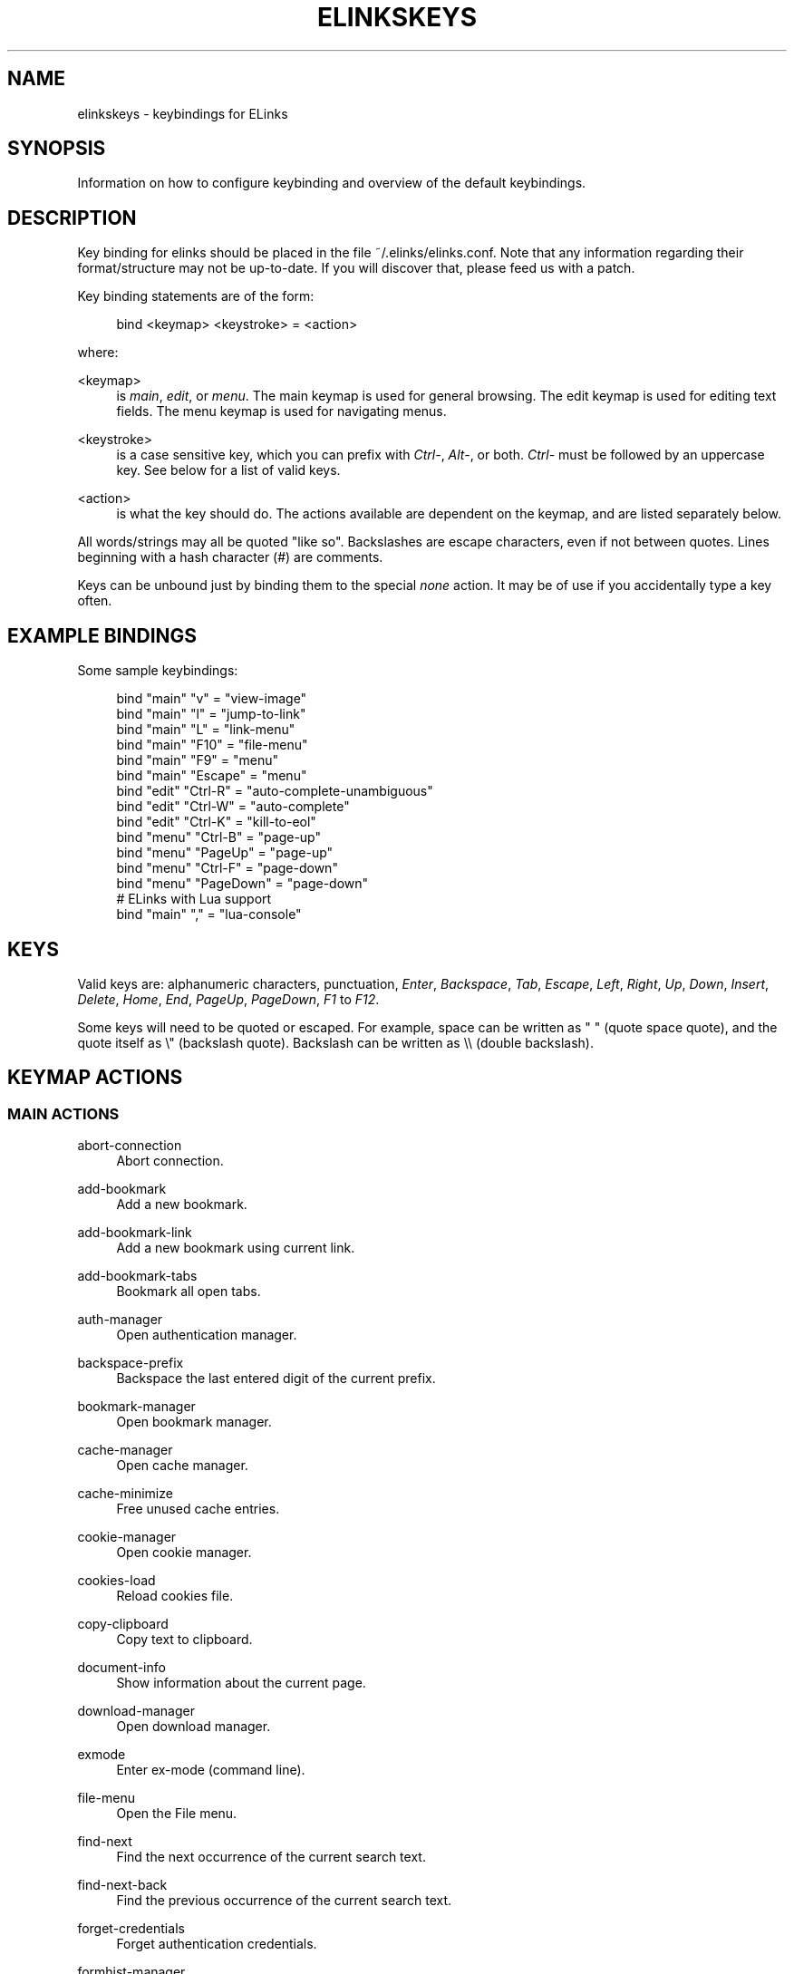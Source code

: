 '\" t
.\"     Title: elinkskeys
.\"    Author: [see the "AUTHOR" section]
.\" Generator: DocBook XSL Stylesheets v1.76.1 <http://docbook.sf.net/>
.\"      Date: 10/26/2012
.\"    Manual: ELinks keybindings
.\"    Source: ELinks 0.12pre6
.\"  Language: English
.\"
.TH "ELINKSKEYS" "5" "10/26/2012" "ELinks 0\&.12pre6" "ELinks keybindings"
.\" -----------------------------------------------------------------
.\" * Define some portability stuff
.\" -----------------------------------------------------------------
.\" ~~~~~~~~~~~~~~~~~~~~~~~~~~~~~~~~~~~~~~~~~~~~~~~~~~~~~~~~~~~~~~~~~
.\" http://bugs.debian.org/507673
.\" http://lists.gnu.org/archive/html/groff/2009-02/msg00013.html
.\" ~~~~~~~~~~~~~~~~~~~~~~~~~~~~~~~~~~~~~~~~~~~~~~~~~~~~~~~~~~~~~~~~~
.ie \n(.g .ds Aq \(aq
.el       .ds Aq '
.\" -----------------------------------------------------------------
.\" * set default formatting
.\" -----------------------------------------------------------------
.\" disable hyphenation
.nh
.\" disable justification (adjust text to left margin only)
.ad l
.\" -----------------------------------------------------------------
.\" * MAIN CONTENT STARTS HERE *
.\" -----------------------------------------------------------------
.SH "NAME"
elinkskeys \- keybindings for ELinks
.SH "SYNOPSIS"
.sp
Information on how to configure keybinding and overview of the default keybindings\&.
.SH "DESCRIPTION"
.sp
Key binding for elinks should be placed in the file ~/\&.elinks/elinks\&.conf\&. Note that any information regarding their format/structure may not be up\-to\-date\&. If you will discover that, please feed us with a patch\&.
.sp
Key binding statements are of the form:
.sp
.if n \{\
.RS 4
.\}
.nf
bind <keymap> <keystroke> = <action>
.fi
.if n \{\
.RE
.\}
.sp
where:
.PP
<keymap>
.RS 4
is
\fImain\fR,
\fIedit\fR, or
\fImenu\fR\&. The main keymap is used for general browsing\&. The edit keymap is used for editing text fields\&. The menu keymap is used for navigating menus\&.
.RE
.PP
<keystroke>
.RS 4
is a case sensitive key, which you can prefix with
\fICtrl\-\fR,
\fIAlt\-\fR, or both\&.
\fICtrl\-\fR
must be followed by an uppercase key\&. See below for a list of valid keys\&.
.RE
.PP
<action>
.RS 4
is what the key should do\&. The actions available are dependent on the keymap, and are listed separately below\&.
.RE
.sp
All words/strings may all be quoted "like so"\&. Backslashes are escape characters, even if not between quotes\&. Lines beginning with a hash character (#) are comments\&.
.sp
Keys can be unbound just by binding them to the special \fInone\fR action\&. It may be of use if you accidentally type a key often\&.
.SH "EXAMPLE BINDINGS"
.sp
Some sample keybindings:
.sp
.if n \{\
.RS 4
.\}
.nf
bind "main" "v" = "view\-image"
bind "main" "l" = "jump\-to\-link"
bind "main" "L" = "link\-menu"
bind "main" "F10" = "file\-menu"
bind "main" "F9" = "menu"
bind "main" "Escape" = "menu"
bind "edit" "Ctrl\-R" = "auto\-complete\-unambiguous"
bind "edit" "Ctrl\-W" = "auto\-complete"
bind "edit" "Ctrl\-K" = "kill\-to\-eol"
bind "menu" "Ctrl\-B" = "page\-up"
bind "menu" "PageUp" = "page\-up"
bind "menu" "Ctrl\-F" = "page\-down"
bind "menu" "PageDown" = "page\-down"
# ELinks with Lua support
bind "main" "," = "lua\-console"
.fi
.if n \{\
.RE
.\}
.SH "KEYS"
.sp
Valid keys are: alphanumeric characters, punctuation, \fIEnter\fR, \fIBackspace\fR, \fITab\fR, \fIEscape\fR, \fILeft\fR, \fIRight\fR, \fIUp\fR, \fIDown\fR, \fIInsert\fR, \fIDelete\fR, \fIHome\fR, \fIEnd\fR, \fIPageUp\fR, \fIPageDown\fR, \fIF1\fR to \fIF12\fR\&.
.sp
Some keys will need to be quoted or escaped\&. For example, space can be written as " " (quote space quote), and the quote itself as \e" (backslash quote)\&. Backslash can be written as \e\e (double backslash)\&.
.SH "KEYMAP ACTIONS"
.SS "MAIN ACTIONS"
.PP
abort\-connection
.RS 4
Abort connection\&.
.RE
.PP
add\-bookmark
.RS 4
Add a new bookmark\&.
.RE
.PP
add\-bookmark\-link
.RS 4
Add a new bookmark using current link\&.
.RE
.PP
add\-bookmark\-tabs
.RS 4
Bookmark all open tabs\&.
.RE
.PP
auth\-manager
.RS 4
Open authentication manager\&.
.RE
.PP
backspace\-prefix
.RS 4
Backspace the last entered digit of the current prefix\&.
.RE
.PP
bookmark\-manager
.RS 4
Open bookmark manager\&.
.RE
.PP
cache\-manager
.RS 4
Open cache manager\&.
.RE
.PP
cache\-minimize
.RS 4
Free unused cache entries\&.
.RE
.PP
cookie\-manager
.RS 4
Open cookie manager\&.
.RE
.PP
cookies\-load
.RS 4
Reload cookies file\&.
.RE
.PP
copy\-clipboard
.RS 4
Copy text to clipboard\&.
.RE
.PP
document\-info
.RS 4
Show information about the current page\&.
.RE
.PP
download\-manager
.RS 4
Open download manager\&.
.RE
.PP
exmode
.RS 4
Enter ex\-mode (command line)\&.
.RE
.PP
file\-menu
.RS 4
Open the File menu\&.
.RE
.PP
find\-next
.RS 4
Find the next occurrence of the current search text\&.
.RE
.PP
find\-next\-back
.RS 4
Find the previous occurrence of the current search text\&.
.RE
.PP
forget\-credentials
.RS 4
Forget authentication credentials\&.
.RE
.PP
formhist\-manager
.RS 4
Open form history manager\&.
.RE
.PP
frame\-external\-command
.RS 4
Pass URI of current frame to external command\&.
.RE
.PP
frame\-maximize
.RS 4
Maximize the current frame\&.
.RE
.PP
frame\-next
.RS 4
Move to the next frame\&.
.RE
.PP
frame\-prev
.RS 4
Move to the previous frame\&.
.RE
.PP
goto\-url
.RS 4
Open "Go to URL" dialog box\&.
.RE
.PP
goto\-url\-current
.RS 4
Open "Go to URL" dialog box containing the current URL\&.
.RE
.PP
goto\-url\-current\-link
.RS 4
Open "Go to URL" dialog box containing the current link URL\&.
.RE
.PP
goto\-url\-home
.RS 4
Go to the homepage\&.
.RE
.PP
header\-info
.RS 4
Show information about the current page protocol headers\&.
.RE
.PP
history\-manager
.RS 4
Open history manager\&.
.RE
.PP
history\-move\-back
.RS 4
Return to the previous document in history\&.
.RE
.PP
history\-move\-forward
.RS 4
Go forward in history\&.
.RE
.PP
jump\-to\-link
.RS 4
Jump to link\&.
.RE
.PP
keybinding\-manager
.RS 4
Open keybinding manager\&.
.RE
.PP
kill\-backgrounded\-connections
.RS 4
Kill all backgrounded connections\&.
.RE
.PP
link\-download
.RS 4
Download the current link\&.
.RE
.PP
link\-download\-image
.RS 4
Download the current image\&.
.RE
.PP
link\-download\-resume
.RS 4
Attempt to resume download of the current link\&.
.RE
.PP
link\-external\-command
.RS 4
Pass URI of current link to external command\&.
.RE
.PP
link\-follow
.RS 4
Follow the current link\&.
.RE
.PP
link\-follow\-reload
.RS 4
Follow the current link, forcing reload of the target\&.
.RE
.PP
link\-menu
.RS 4
Open the link context menu\&.
.RE
.PP
link\-form\-menu
.RS 4
Open the form fields menu\&.
.RE
.PP
lua\-console
.RS 4
Open a Lua console\&.
.RE
.PP
mark\-goto
.RS 4
Go at a specified mark\&.
.RE
.PP
mark\-set
.RS 4
Set a mark\&.
.RE
.PP
menu
.RS 4
Activate the menu\&.
.RE
.PP
move\-cursor\-down
.RS 4
Move cursor down\&.
.RE
.PP
move\-cursor\-left
.RS 4
Move cursor left\&.
.RE
.PP
move\-cursor\-line\-start
.RS 4
Move cursor to the start of the line\&.
.RE
.PP
move\-cursor\-right
.RS 4
Move cursor right\&.
.RE
.PP
move\-cursor\-up
.RS 4
Move cursor up\&.
.RE
.PP
move\-document\-end
.RS 4
Move to the end of the document\&.
.RE
.PP
move\-document\-start
.RS 4
Move to the start of the document\&.
.RE
.PP
move\-link\-down
.RS 4
Move one link down\&.
.RE
.PP
move\-link\-down\-line
.RS 4
Move to the next line with a link\&.
.RE
.PP
move\-link\-left
.RS 4
Move one link left\&.
.RE
.PP
move\-link\-left\-line
.RS 4
Move one link left or to the previous link\&.
.RE
.PP
move\-link\-next
.RS 4
Move to the next link\&.
.RE
.PP
move\-link\-prev
.RS 4
Move to the previous link\&.
.RE
.PP
move\-link\-right
.RS 4
Move one link right\&.
.RE
.PP
move\-link\-right\-line
.RS 4
Move one link right or to the next link\&.
.RE
.PP
move\-link\-up
.RS 4
Move one link up\&.
.RE
.PP
move\-link\-up\-line
.RS 4
Move to the previous line with a link\&.
.RE
.PP
move\-page\-down
.RS 4
Move downwards by a page\&.
.RE
.PP
move\-page\-up
.RS 4
Move upwards by a page\&.
.RE
.PP
open\-link\-in\-new\-tab
.RS 4
Open the current link in a new tab\&.
.RE
.PP
open\-link\-in\-new\-tab\-in\-background
.RS 4
Open the current link in a new tab in the background\&.
.RE
.PP
open\-link\-in\-new\-window
.RS 4
Open the current link in a new window\&.
.RE
.PP
open\-new\-tab
.RS 4
Open a new tab\&.
.RE
.PP
open\-new\-tab\-in\-background
.RS 4
Open a new tab in the background\&.
.RE
.PP
open\-new\-window
.RS 4
Open a new window\&.
.RE
.PP
open\-os\-shell
.RS 4
Open an OS shell\&.
.RE
.PP
options\-manager
.RS 4
Open options manager\&.
.RE
.PP
quit
.RS 4
Open a quit confirmation dialog box\&.
.RE
.PP
really\-quit
.RS 4
Quit without confirmation\&.
.RE
.PP
redraw
.RS 4
Redraw the terminal\&.
.RE
.PP
reload
.RS 4
Reload the current page\&.
.RE
.PP
rerender
.RS 4
Re\-render the current page\&.
.RE
.PP
reset\-form
.RS 4
Reset form items to their initial values\&.
.RE
.PP
resource\-info
.RS 4
Show information about the currently used resources\&.
.RE
.PP
save\-as
.RS 4
Save the current document in source form\&.
.RE
.PP
save\-formatted
.RS 4
Save the current document in formatted form\&.
.RE
.PP
save\-options
.RS 4
Save options\&.
.RE
.PP
save\-url\-as
.RS 4
Save URL as\&.
.RE
.PP
scroll\-down
.RS 4
Scroll down\&.
.RE
.PP
scroll\-left
.RS 4
Scroll left\&.
.RE
.PP
scroll\-right
.RS 4
Scroll right\&.
.RE
.PP
scroll\-up
.RS 4
Scroll up\&.
.RE
.PP
search
.RS 4
Search for a text pattern\&.
.RE
.PP
search\-back
.RS 4
Search backwards for a text pattern\&.
.RE
.PP
search\-typeahead
.RS 4
Search link text by typing ahead\&.
.RE
.PP
search\-typeahead\-link
.RS 4
Search link text by typing ahead\&.
.RE
.PP
search\-typeahead\-text
.RS 4
Search document text by typing ahead\&.
.RE
.PP
search\-typeahead\-text\-back
.RS 4
Search document text backwards by typing ahead\&.
.RE
.PP
show\-term\-options
.RS 4
Show terminal options dialog\&.
.RE
.PP
submit\-form
.RS 4
Submit form\&.
.RE
.PP
submit\-form\-reload
.RS 4
Submit form and reload\&.
.RE
.PP
tab\-close
.RS 4
Close tab\&.
.RE
.PP
tab\-close\-all\-but\-current
.RS 4
Close all tabs but the current one\&.
.RE
.PP
tab\-external\-command
.RS 4
Pass URI of current tab to external command\&.
.RE
.PP
tab\-menu
.RS 4
Open the tab menu\&.
.RE
.PP
tab\-move\-left
.RS 4
Move the current tab to the left\&.
.RE
.PP
tab\-move\-right
.RS 4
Move the current tab to the right\&.
.RE
.PP
tab\-next
.RS 4
Next tab\&.
.RE
.PP
tab\-prev
.RS 4
Previous tab\&.
.RE
.PP
terminal\-resize
.RS 4
Open the terminal resize dialog\&.
.RE
.PP
toggle\-css
.RS 4
Toggle rendering of page using CSS\&.
.RE
.PP
toggle\-display\-images
.RS 4
Toggle displaying of links to images\&.
.RE
.PP
toggle\-display\-tables
.RS 4
Toggle rendering of tables\&.
.RE
.PP
toggle\-document\-colors
.RS 4
Toggle usage of document specific colors\&.
.RE
.PP
toggle\-html\-plain
.RS 4
Toggle rendering page as HTML / plain text\&.
.RE
.PP
toggle\-mouse
.RS 4
Toggle mouse handling\&.
.RE
.PP
toggle\-numbered\-links
.RS 4
Toggle displaying of links numbers\&.
.RE
.PP
toggle\-plain\-compress\-empty\-lines
.RS 4
Toggle plain renderer compression of empty lines\&.
.RE
.PP
toggle\-wrap\-text
.RS 4
Toggle wrapping of text\&.
.RE
.PP
view\-image
.RS 4
View the current image\&.
.RE
.SS "EDIT ACTIONS"
.PP
auto\-complete
.RS 4
Attempt to auto\-complete the input\&.
.RE
.PP
auto\-complete\-file
.RS 4
Attempt to auto\-complete a local file\&.
.RE
.PP
auto\-complete\-unambiguous
.RS 4
Attempt to unambiguously auto\-complete the input\&.
.RE
.PP
backspace
.RS 4
Delete character in front of the cursor\&.
.RE
.PP
beginning\-of\-buffer
.RS 4
Go to the first line of the buffer\&.
.RE
.PP
cancel
.RS 4
Cancel current state\&.
.RE
.PP
copy\-clipboard
.RS 4
Copy text to clipboard\&.
.RE
.PP
cut\-clipboard
.RS 4
Cut text to clipboard\&.
.RE
.PP
delete
.RS 4
Delete character under cursor\&.
.RE
.PP
down
.RS 4
Move cursor downwards\&.
.RE
.PP
end
.RS 4
Go to the end of the page/line\&.
.RE
.PP
end\-of\-buffer
.RS 4
Go to the last line of the buffer\&.
.RE
.PP
enter
.RS 4
Follow the current link\&.
.RE
.PP
home
.RS 4
Go to the start of the page/line\&.
.RE
.PP
kill\-to\-bol
.RS 4
Delete to beginning of line\&.
.RE
.PP
kill\-to\-eol
.RS 4
Delete to end of line\&.
.RE
.PP
kill\-word\-back
.RS 4
Delete backwards to start of word\&.
.RE
.PP
left
.RS 4
Move the cursor left\&.
.RE
.PP
move\-backward\-word
.RS 4
Move cursor before current word\&.
.RE
.PP
move\-forward\-word
.RS 4
Move cursor after current word\&.
.RE
.PP
next\-item
.RS 4
Move to the next item\&.
.RE
.PP
open\-external
.RS 4
Open in external editor\&.
.RE
.PP
paste\-clipboard
.RS 4
Paste text from the clipboard\&.
.RE
.PP
previous\-item
.RS 4
Move to the previous item\&.
.RE
.PP
redraw
.RS 4
Redraw the terminal\&.
.RE
.PP
right
.RS 4
Move the cursor right\&.
.RE
.PP
search\-toggle\-regex
.RS 4
Toggle regex matching (type\-ahead searching)\&.
.RE
.PP
up
.RS 4
Move cursor upwards\&.
.RE
.SS "MENU ACTIONS"
.PP
cancel
.RS 4
Cancel current state\&.
.RE
.PP
delete
.RS 4
Delete character under cursor\&.
.RE
.PP
down
.RS 4
Move cursor downwards\&.
.RE
.PP
end
.RS 4
Go to the end of the page/line\&.
.RE
.PP
enter
.RS 4
Follow the current link\&.
.RE
.PP
expand
.RS 4
Expand item\&.
.RE
.PP
home
.RS 4
Go to the start of the page/line\&.
.RE
.PP
left
.RS 4
Move the cursor left\&.
.RE
.PP
mark\-item
.RS 4
Mark item\&.
.RE
.PP
next\-item
.RS 4
Move to the next item\&.
.RE
.PP
page\-down
.RS 4
Move downwards by a page\&.
.RE
.PP
page\-up
.RS 4
Move upwards by a page\&.
.RE
.PP
previous\-item
.RS 4
Move to the previous item\&.
.RE
.PP
redraw
.RS 4
Redraw the terminal\&.
.RE
.PP
right
.RS 4
Move the cursor right\&.
.RE
.PP
search
.RS 4
Search for a text pattern\&.
.RE
.PP
select
.RS 4
Select current highlighted item\&.
.RE
.PP
unexpand
.RS 4
Collapse item\&.
.RE
.PP
up
.RS 4
Move cursor upwards\&.
.RE
.SH "DEFAULT BINDINGS"
.sp
The default bindings are shown below\&. Any bindings in ~/\&.elinks/elinks\&.conf will override these\&.
.SS "MAIN KEYS"
.PP
\fISpace\fR
.RS 4
Move downwards by a page (\fImove\-page\-down\fR)
.RE
.PP
\fI"#"\fR
.RS 4
Search link text by typing ahead (\fIsearch\-typeahead\fR)
.RE
.PP
\fI"%"\fR
.RS 4
Toggle usage of document specific colors (\fItoggle\-document\-colors\fR)
.RE
.PP
\fI"*"\fR
.RS 4
Toggle displaying of links to images (\fItoggle\-display\-images\fR)
.RE
.PP
\fI","\fR
.RS 4
Open a Lua console (\fIlua\-console\fR)
.RE
.PP
\fI"\&."\fR
.RS 4
Toggle displaying of links numbers (\fItoggle\-numbered\-links\fR)
.RE
.PP
\fI"/"\fR
.RS 4
Search for a text pattern (\fIsearch\fR)
.RE
.PP
\fI":"\fR
.RS 4
Enter ex\-mode (command line) (\fIexmode\fR)
.RE
.PP
\fI"<"\fR
.RS 4
Previous tab (\fItab\-prev\fR)
.RE
.PP
\fIAlt\-"<"\fR
.RS 4
Move the current tab to the left (\fItab\-move\-left\fR)
.RE
.PP
\fI"="\fR
.RS 4
Show information about the current page (\fIdocument\-info\fR)
.RE
.PP
\fI">"\fR
.RS 4
Next tab (\fItab\-next\fR)
.RE
.PP
\fIAlt\-">"\fR
.RS 4
Move the current tab to the right (\fItab\-move\-right\fR)
.RE
.PP
\fI"?"\fR
.RS 4
Search backwards for a text pattern (\fIsearch\-back\fR)
.RE
.PP
\fI"A"\fR
.RS 4
Add a new bookmark using current link (\fIadd\-bookmark\-link\fR)
.RE
.PP
\fICtrl\-"A"\fR
.RS 4
Move to the start of the document (\fImove\-document\-start\fR)
.RE
.PP
\fICtrl\-"B"\fR
.RS 4
Move upwards by a page (\fImove\-page\-up\fR)
.RE
.PP
\fI"C"\fR
.RS 4
Open cache manager (\fIcache\-manager\fR)
.RE
.PP
\fI"D"\fR
.RS 4
Open download manager (\fIdownload\-manager\fR)
.RE
.PP
\fI"E"\fR
.RS 4
Open "Go to URL" dialog box containing the current link URL (\fIgoto\-url\-current\-link\fR)
.RE
.PP
\fICtrl\-"E"\fR
.RS 4
Move to the end of the document (\fImove\-document\-end\fR)
.RE
.PP
\fI"F"\fR
.RS 4
Open form history manager (\fIformhist\-manager\fR)
.RE
.PP
\fICtrl\-"F"\fR
.RS 4
Move downwards by a page (\fImove\-page\-down\fR)
.RE
.PP
\fI"G"\fR
.RS 4
Open "Go to URL" dialog box containing the current URL (\fIgoto\-url\-current\fR)
.RE
.PP
\fI"H"\fR
.RS 4
Go to the homepage (\fIgoto\-url\-home\fR)
.RE
.PP
\fI"K"\fR
.RS 4
Open cookie manager (\fIcookie\-manager\fR)
.RE
.PP
\fICtrl\-"K"\fR
.RS 4
Reload cookies file (\fIcookies\-load\fR)
.RE
.PP
\fI"L"\fR
.RS 4
Open the link context menu (\fIlink\-menu\fR)
.RE
.PP
\fICtrl\-"L"\fR
.RS 4
Redraw the terminal (\fIredraw\fR)
.RE
.PP
\fI"N"\fR
.RS 4
Find the previous occurrence of the current search text (\fIfind\-next\-back\fR)
.RE
.PP
\fICtrl\-"N"\fR
.RS 4
Scroll down (\fIscroll\-down\fR)
.RE
.PP
\fICtrl\-"P"\fR
.RS 4
Scroll up (\fIscroll\-up\fR)
.RE
.PP
\fI"Q"\fR
.RS 4
Quit without confirmation (\fIreally\-quit\fR)
.RE
.PP
\fICtrl\-"R"\fR
.RS 4
Reload the current page (\fIreload\fR)
.RE
.PP
\fI"T"\fR
.RS 4
Open the current link in a new tab in the background (\fIopen\-link\-in\-new\-tab\-in\-background\fR)
.RE
.PP
\fI"W"\fR
.RS 4
Toggle wrapping of text (\fItoggle\-wrap\-text\fR)
.RE
.PP
\fI"["\fR
.RS 4
Scroll left (\fIscroll\-left\fR)
.RE
.PP
\fI"\*(Aq"\fR
.RS 4
Go at a specified mark (\fImark\-goto\fR)
.RE
.PP
\fI"\e"\fR
.RS 4
Toggle rendering page as HTML / plain text (\fItoggle\-html\-plain\fR)
.RE
.PP
\fI"]"\fR
.RS 4
Scroll right (\fIscroll\-right\fR)
.RE
.PP
\fI"a"\fR
.RS 4
Add a new bookmark (\fIadd\-bookmark\fR)
.RE
.PP
\fI"b"\fR
.RS 4
Move upwards by a page (\fImove\-page\-up\fR)
.RE
.PP
\fI"c"\fR
.RS 4
Close tab (\fItab\-close\fR)
.RE
.PP
\fI"d"\fR
.RS 4
Download the current link (\fIlink\-download\fR)
.RE
.PP
\fI"e"\fR
.RS 4
Open the tab menu (\fItab\-menu\fR)
.RE
.PP
\fI"f"\fR
.RS 4
Maximize the current frame (\fIframe\-maximize\fR)
.RE
.PP
\fI"g"\fR
.RS 4
Open "Go to URL" dialog box (\fIgoto\-url\fR)
.RE
.PP
\fI"h"\fR
.RS 4
Open history manager (\fIhistory\-manager\fR)
.RE
.PP
\fI"k"\fR
.RS 4
Open keybinding manager (\fIkeybinding\-manager\fR)
.RE
.PP
\fI"l"\fR
.RS 4
Jump to link (\fIjump\-to\-link\fR)
.RE
.PP
\fI"m"\fR
.RS 4
Set a mark (\fImark\-set\fR)
.RE
.PP
\fI"n"\fR
.RS 4
Find the next occurrence of the current search text (\fIfind\-next\fR)
.RE
.PP
\fI"o"\fR
.RS 4
Open options manager (\fIoptions\-manager\fR)
.RE
.PP
\fI"q"\fR
.RS 4
Open a quit confirmation dialog box (\fIquit\fR)
.RE
.PP
\fI"r"\fR
.RS 4
Attempt to resume download of the current link (\fIlink\-download\-resume\fR)
.RE
.PP
\fI"s"\fR
.RS 4
Open bookmark manager (\fIbookmark\-manager\fR)
.RE
.PP
\fI"t"\fR
.RS 4
Open a new tab (\fIopen\-new\-tab\fR)
.RE
.PP
\fI"u"\fR
.RS 4
Go forward in history (\fIhistory\-move\-forward\fR)
.RE
.PP
\fI"v"\fR
.RS 4
View the current image (\fIview\-image\fR)
.RE
.PP
\fI"x"\fR
.RS 4
Follow the current link, forcing reload of the target (\fIlink\-follow\-reload\fR)
.RE
.PP
\fI"z"\fR
.RS 4
Abort connection (\fIabort\-connection\fR)
.RE
.PP
\fI"{"\fR
.RS 4
Scroll left (\fIscroll\-left\fR)
.RE
.PP
\fI"|"\fR
.RS 4
Show information about the current page protocol headers (\fIheader\-info\fR)
.RE
.PP
\fI"}"\fR
.RS 4
Scroll right (\fIscroll\-right\fR)
.RE
.PP
\fIBackspace\fR
.RS 4
Backspace the last entered digit of the current prefix (\fIbackspace\-prefix\fR)
.RE
.PP
\fIDelete\fR
.RS 4
Scroll down (\fIscroll\-down\fR)
.RE
.PP
\fIDown\fR
.RS 4
Move to the next link (\fImove\-link\-next\fR)
.RE
.PP
\fIEnd\fR
.RS 4
Move to the end of the document (\fImove\-document\-end\fR)
.RE
.PP
\fIEnter\fR
.RS 4
Follow the current link (\fIlink\-follow\fR)
.RE
.PP
\fICtrl\-Enter\fR
.RS 4
Follow the current link, forcing reload of the target (\fIlink\-follow\-reload\fR)
.RE
.PP
\fIEscape\fR
.RS 4
Activate the menu (\fImenu\fR)
.RE
.PP
\fIF10\fR
.RS 4
Open the File menu (\fIfile\-menu\fR)
.RE
.PP
\fIF9\fR
.RS 4
Activate the menu (\fImenu\fR)
.RE
.PP
\fIHome\fR
.RS 4
Move to the start of the document (\fImove\-document\-start\fR)
.RE
.PP
\fIInsert\fR
.RS 4
Scroll up (\fIscroll\-up\fR)
.RE
.PP
\fICtrl\-Insert\fR
.RS 4
Copy text to clipboard (\fIcopy\-clipboard\fR)
.RE
.PP
\fILeft\fR
.RS 4
Return to the previous document in history (\fIhistory\-move\-back\fR)
.RE
.PP
\fIPageDown\fR
.RS 4
Move downwards by a page (\fImove\-page\-down\fR)
.RE
.PP
\fIPageUp\fR
.RS 4
Move upwards by a page (\fImove\-page\-up\fR)
.RE
.PP
\fIRight\fR
.RS 4
Follow the current link (\fIlink\-follow\fR)
.RE
.PP
\fICtrl\-Right\fR
.RS 4
Follow the current link, forcing reload of the target (\fIlink\-follow\-reload\fR)
.RE
.PP
\fITab\fR
.RS 4
Move to the next frame (\fIframe\-next\fR)
.RE
.PP
\fIAlt\-Tab\fR
.RS 4
Move to the previous frame (\fIframe\-prev\fR)
.RE
.PP
\fIShift\-Tab\fR
.RS 4
Move to the previous frame (\fIframe\-prev\fR)
.RE
.PP
\fIUp\fR
.RS 4
Move to the previous link (\fImove\-link\-prev\fR)
.RE
.SS "EDIT KEYS"
.PP
\fIAlt\-"<"\fR
.RS 4
Go to the first line of the buffer (\fIbeginning\-of\-buffer\fR)
.RE
.PP
\fIAlt\-">"\fR
.RS 4
Go to the last line of the buffer (\fIend\-of\-buffer\fR)
.RE
.PP
\fICtrl\-"A"\fR
.RS 4
Go to the start of the page/line (\fIhome\fR)
.RE
.PP
\fIAlt\-"b"\fR
.RS 4
Move cursor before current word (\fImove\-backward\-word\fR)
.RE
.PP
\fICtrl\-"D"\fR
.RS 4
Delete character under cursor (\fIdelete\fR)
.RE
.PP
\fICtrl\-"E"\fR
.RS 4
Go to the end of the page/line (\fIend\fR)
.RE
.PP
\fIAlt\-"f"\fR
.RS 4
Move cursor after current word (\fImove\-forward\-word\fR)
.RE
.PP
\fICtrl\-"H"\fR
.RS 4
Delete character in front of the cursor (\fIbackspace\fR)
.RE
.PP
\fICtrl\-"K"\fR
.RS 4
Delete to end of line (\fIkill\-to\-eol\fR)
.RE
.PP
\fICtrl\-"L"\fR
.RS 4
Redraw the terminal (\fIredraw\fR)
.RE
.PP
\fIAlt\-"r"\fR
.RS 4
Toggle regex matching (type\-ahead searching) (\fIsearch\-toggle\-regex\fR)
.RE
.PP
\fICtrl\-"F"\fR
.RS 4
Attempt to auto\-complete a local file (\fIauto\-complete\-file\fR)
.RE
.PP
\fICtrl\-"R"\fR
.RS 4
Attempt to unambiguously auto\-complete the input (\fIauto\-complete\-unambiguous\fR)
.RE
.PP
\fICtrl\-"T"\fR
.RS 4
Open in external editor (\fIopen\-external\fR)
.RE
.PP
\fICtrl\-"U"\fR
.RS 4
Delete to beginning of line (\fIkill\-to\-bol\fR)
.RE
.PP
\fICtrl\-"V"\fR
.RS 4
Paste text from the clipboard (\fIpaste\-clipboard\fR)
.RE
.PP
\fICtrl\-"W"\fR
.RS 4
Attempt to auto\-complete the input (\fIauto\-complete\fR)
.RE
.PP
\fICtrl\-"X"\fR
.RS 4
Cut text to clipboard (\fIcut\-clipboard\fR)
.RE
.PP
\fIAlt\-Backspace\fR
.RS 4
Delete backwards to start of word (\fIkill\-word\-back\fR)
.RE
.PP
\fIBackspace\fR
.RS 4
Delete character in front of the cursor (\fIbackspace\fR)
.RE
.PP
\fIDelete\fR
.RS 4
Delete character under cursor (\fIdelete\fR)
.RE
.PP
\fIDown\fR
.RS 4
Move cursor downwards (\fIdown\fR)
.RE
.PP
\fIEnd\fR
.RS 4
Go to the end of the page/line (\fIend\fR)
.RE
.PP
\fIEnter\fR
.RS 4
Follow the current link (\fIenter\fR)
.RE
.PP
\fIEscape\fR
.RS 4
Cancel current state (\fIcancel\fR)
.RE
.PP
\fIF4\fR
.RS 4
Open in external editor (\fIopen\-external\fR)
.RE
.PP
\fIHome\fR
.RS 4
Go to the start of the page/line (\fIhome\fR)
.RE
.PP
\fICtrl\-Insert\fR
.RS 4
Copy text to clipboard (\fIcopy\-clipboard\fR)
.RE
.PP
\fILeft\fR
.RS 4
Move the cursor left (\fIleft\fR)
.RE
.PP
\fIRight\fR
.RS 4
Move the cursor right (\fIright\fR)
.RE
.PP
\fITab\fR
.RS 4
Move to the next item (\fInext\-item\fR)
.RE
.PP
\fIAlt\-Tab\fR
.RS 4
Move to the previous item (\fIprevious\-item\fR)
.RE
.PP
\fIShift\-Tab\fR
.RS 4
Move to the previous item (\fIprevious\-item\fR)
.RE
.PP
\fIUp\fR
.RS 4
Move cursor upwards (\fIup\fR)
.RE
.SS "MENU KEYS"
.PP
\fISpace\fR
.RS 4
Select current highlighted item (\fIselect\fR)
.RE
.PP
\fI"*"\fR
.RS 4
Mark item (\fImark\-item\fR)
.RE
.PP
\fI"+"\fR
.RS 4
Expand item (\fIexpand\fR)
.RE
.PP
\fI"\-"\fR
.RS 4
Collapse item (\fIunexpand\fR)
.RE
.PP
\fI"/"\fR
.RS 4
Search for a text pattern (\fIsearch\fR)
.RE
.PP
\fI"="\fR
.RS 4
Expand item (\fIexpand\fR)
.RE
.PP
\fICtrl\-"A"\fR
.RS 4
Go to the start of the page/line (\fIhome\fR)
.RE
.PP
\fICtrl\-"B"\fR
.RS 4
Move upwards by a page (\fIpage\-up\fR)
.RE
.PP
\fICtrl\-"E"\fR
.RS 4
Go to the end of the page/line (\fIend\fR)
.RE
.PP
\fICtrl\-"F"\fR
.RS 4
Move downwards by a page (\fIpage\-down\fR)
.RE
.PP
\fICtrl\-"L"\fR
.RS 4
Redraw the terminal (\fIredraw\fR)
.RE
.PP
\fICtrl\-"N"\fR
.RS 4
Move cursor downwards (\fIdown\fR)
.RE
.PP
\fICtrl\-"P"\fR
.RS 4
Move cursor upwards (\fIup\fR)
.RE
.PP
\fIAlt\-"V"\fR
.RS 4
Move upwards by a page (\fIpage\-up\fR)
.RE
.PP
\fICtrl\-"V"\fR
.RS 4
Move downwards by a page (\fIpage\-down\fR)
.RE
.PP
\fI"["\fR
.RS 4
Expand item (\fIexpand\fR)
.RE
.PP
\fI"]"\fR
.RS 4
Collapse item (\fIunexpand\fR)
.RE
.PP
\fI"_"\fR
.RS 4
Collapse item (\fIunexpand\fR)
.RE
.PP
\fIDelete\fR
.RS 4
Delete character under cursor (\fIdelete\fR)
.RE
.PP
\fIDown\fR
.RS 4
Move cursor downwards (\fIdown\fR)
.RE
.PP
\fIEnd\fR
.RS 4
Go to the end of the page/line (\fIend\fR)
.RE
.PP
\fIEnter\fR
.RS 4
Follow the current link (\fIenter\fR)
.RE
.PP
\fIEscape\fR
.RS 4
Cancel current state (\fIcancel\fR)
.RE
.PP
\fIHome\fR
.RS 4
Go to the start of the page/line (\fIhome\fR)
.RE
.PP
\fIInsert\fR
.RS 4
Mark item (\fImark\-item\fR)
.RE
.PP
\fILeft\fR
.RS 4
Move the cursor left (\fIleft\fR)
.RE
.PP
\fIPageDown\fR
.RS 4
Move downwards by a page (\fIpage\-down\fR)
.RE
.PP
\fIPageUp\fR
.RS 4
Move upwards by a page (\fIpage\-up\fR)
.RE
.PP
\fIRight\fR
.RS 4
Move the cursor right (\fIright\fR)
.RE
.PP
\fITab\fR
.RS 4
Move to the next item (\fInext\-item\fR)
.RE
.PP
\fIAlt\-Tab\fR
.RS 4
Move to the previous item (\fIprevious\-item\fR)
.RE
.PP
\fIShift\-Tab\fR
.RS 4
Move to the previous item (\fIprevious\-item\fR)
.RE
.PP
\fIUp\fR
.RS 4
Move cursor upwards (\fIup\fR)
.RE
.SH "AUTHOR"
.sp
This manual page was finally written by Peter Wang (one and a half years after writing the binding code), using excerpts by David Mediavilla\&. You can thank Petr Baudis for the subtle requests for documentation\&. Updated by Zas\&. Moved to asciidoc format and cleaned up by Jonas Fonseca\&.
.SH "SEE ALSO"
.sp
\fBelinks\fR(1), \fBelinks.conf\fR(5)
